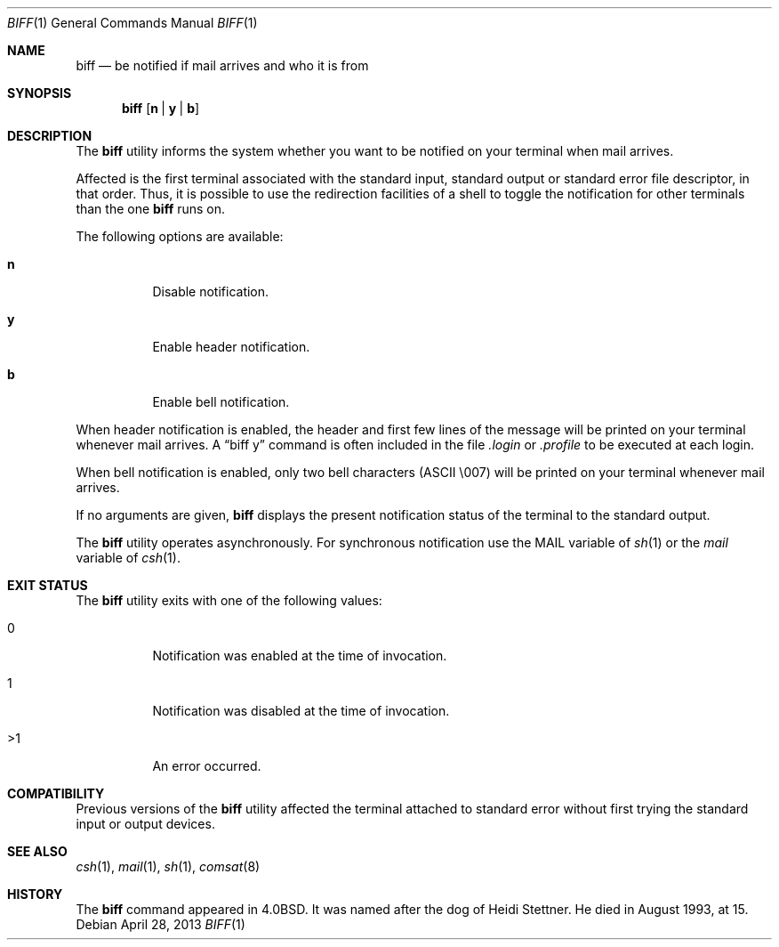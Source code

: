.\" Copyright (c) 1980, 1990, 1993
.\"	The Regents of the University of California.  All rights reserved.
.\"
.\" Redistribution and use in source and binary forms, with or without
.\" modification, are permitted provided that the following conditions
.\" are met:
.\" 1. Redistributions of source code must retain the above copyright
.\"    notice, this list of conditions and the following disclaimer.
.\" 2. Redistributions in binary form must reproduce the above copyright
.\"    notice, this list of conditions and the following disclaimer in the
.\"    documentation and/or other materials provided with the distribution.
.\" 4. Neither the name of the University nor the names of its contributors
.\"    may be used to endorse or promote products derived from this software
.\"    without specific prior written permission.
.\"
.\" THIS SOFTWARE IS PROVIDED BY THE REGENTS AND CONTRIBUTORS ``AS IS'' AND
.\" ANY EXPRESS OR IMPLIED WARRANTIES, INCLUDING, BUT NOT LIMITED TO, THE
.\" IMPLIED WARRANTIES OF MERCHANTABILITY AND FITNESS FOR A PARTICULAR PURPOSE
.\" ARE DISCLAIMED.  IN NO EVENT SHALL THE REGENTS OR CONTRIBUTORS BE LIABLE
.\" FOR ANY DIRECT, INDIRECT, INCIDENTAL, SPECIAL, EXEMPLARY, OR CONSEQUENTIAL
.\" DAMAGES (INCLUDING, BUT NOT LIMITED TO, PROCUREMENT OF SUBSTITUTE GOODS
.\" OR SERVICES; LOSS OF USE, DATA, OR PROFITS; OR BUSINESS INTERRUPTION)
.\" HOWEVER CAUSED AND ON ANY THEORY OF LIABILITY, WHETHER IN CONTRACT, STRICT
.\" LIABILITY, OR TORT (INCLUDING NEGLIGENCE OR OTHERWISE) ARISING IN ANY WAY
.\" OUT OF THE USE OF THIS SOFTWARE, EVEN IF ADVISED OF THE POSSIBILITY OF
.\" SUCH DAMAGE.
.\"
.\"     @(#)biff.1	8.1 (Berkeley) 6/6/93
.\" $FreeBSD: releng/10.3/usr.bin/biff/biff.1 250019 2013-04-28 09:29:44Z joel $
.\"
.Dd April 28, 2013
.Dt BIFF 1
.Os
.Sh NAME
.Nm biff
.Nd "be notified if mail arrives and who it is from"
.Sh SYNOPSIS
.Nm
.Op Cm n | y | b
.Sh DESCRIPTION
The
.Nm
utility informs the system whether you want to be notified on your terminal
when mail arrives.
.Pp
Affected is the first terminal associated with the standard input,
standard output or standard error file descriptor, in that order.
Thus, it is possible to use the redirection facilities of a shell to
toggle the notification for other terminals than the one
.Nm
runs on.
.Pp
The following options are available:
.Bl -tag -width indent
.It Cm n
Disable notification.
.It Cm y
Enable header notification.
.It Cm b
Enable bell notification.
.El
.Pp
When header notification is enabled, the header and first few lines of
the message will be printed on your terminal whenever mail arrives.
A
.Dq "biff y"
command is often included in the file
.Pa .login
or
.Pa .profile
to be executed at each login.
.Pp
When bell notification is enabled, only two bell characters
.Tn ( ASCII
\\007)
will be printed on your terminal whenever mail arrives.
.Pp
If no arguments are given,
.Nm
displays the present notification status of the terminal to the
standard output.
.Pp
The
.Nm
utility operates asynchronously.
For synchronous notification use the
.Ev MAIL
variable of
.Xr sh 1
or the
.Va mail
variable of
.Xr csh 1 .
.Sh EXIT STATUS
The
.Nm
utility exits with one of the following values:
.Bl -tag -width indent
.It 0
Notification was enabled at the time of invocation.
.It 1
Notification was disabled at the time of invocation.
.It >1
An error occurred.
.El
.Sh COMPATIBILITY
Previous versions of the
.Nm
utility affected the terminal attached to standard error without first
trying the standard input or output devices.
.Sh SEE ALSO
.Xr csh 1 ,
.Xr mail 1 ,
.Xr sh 1 ,
.Xr comsat 8
.Sh HISTORY
The
.Nm
command appeared in
.Bx 4.0 .
It was named after the dog of Heidi Stettner.
He died
in August 1993, at 15.
